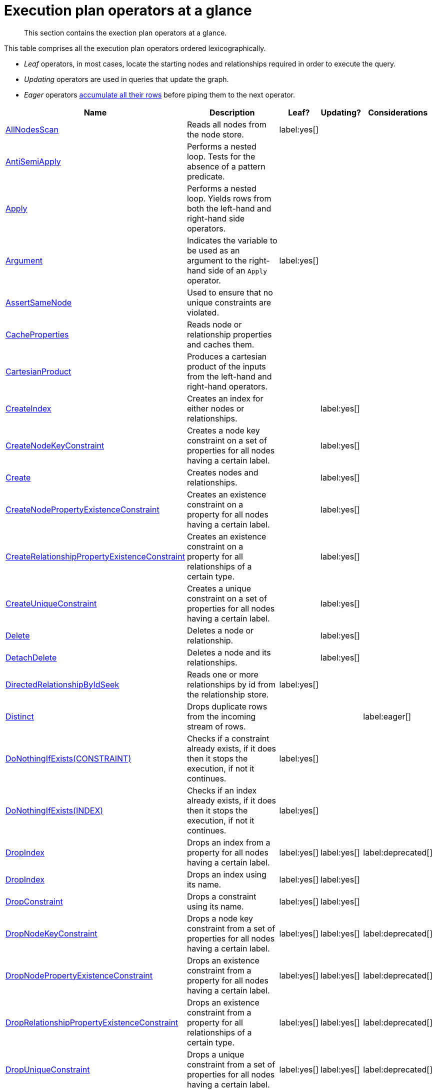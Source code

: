 [[execution-plan-operators-summary]]
= Execution plan operators at a glance

[abstract]
--
This section contains the exection plan operators at a glance.
--

//This is being included in:
//neo4j-manual-modeling/cypherManual/docbook/content-map.xml

This table comprises all the execution plan operators ordered lexicographically.

* _Leaf_ operators, in most cases, locate the starting nodes and relationships required in order to execute the query.

* _Updating_ operators are used in queries that update the graph.

* _Eager_ operators <<eagerness-laziness, accumulate all their rows>> before piping them to the next operator.

[cols="35a,35a,6,10,14", options="header"]
|===
| Name
| Description
| Leaf?
| Updating?
| Considerations

| <<query-plan-all-nodes-scan,AllNodesScan>>
| Reads all nodes from the node store.
| label:yes[]
|
|

| <<query-plan-anti-semi-apply,AntiSemiApply>>
a|
Performs a nested loop.
Tests for the absence of a pattern predicate.
|
|
|

| <<query-plan-apply,Apply>>
| Performs a nested loop. Yields rows from both the left-hand and right-hand side operators.
|
|
|

| <<query-plan-argument,Argument>>
| Indicates the variable to be used as an argument to the right-hand side of an `Apply` operator.
| label:yes[]
|
|

| <<query-plan-assert-same-node,AssertSameNode>>
| Used to ensure that no unique constraints are violated.
|
|
|


| <<query-plan-cache-properties,CacheProperties>>
| Reads node or relationship properties and caches them.
|
|
|

| <<query-plan-cartesian-product,CartesianProduct>>
| Produces a cartesian product of the inputs from the left-hand and right-hand operators.
|
|
|

| <<query-plan-create-index,CreateIndex>>
| Creates an index for either nodes or relationships.
|
| label:yes[]
|

| <<query-plan-create-node-key-constraint,CreateNodeKeyConstraint>>
| Creates a node key constraint on a set of properties for all nodes having a certain label.
|
| label:yes[]
|

| <<query-plan-create-nodes---relationships,Create>>
| Creates nodes and relationships.
|
| label:yes[]
|

| <<query-plan-create-node-property-existence-constraint,CreateNodePropertyExistenceConstraint>>
| Creates an existence constraint on a property for all nodes having a certain label.
|
| label:yes[]
|

| <<query-plan-create-relationship-property-existence-constraint,CreateRelationshipPropertyExistenceConstraint>>
| Creates an existence constraint on a property for all relationships of a certain type.
|
| label:yes[]
|

| <<query-plan-create-unique-constraint,CreateUniqueConstraint>>
| Creates a unique constraint on a set of properties for all nodes having a certain label.
|
| label:yes[]
|

| <<query-plan-delete,Delete>>
| Deletes a node or relationship.
|
| label:yes[]
|

| <<query-plan-detach-delete,DetachDelete>>
| Deletes a node and its relationships.
|
| label:yes[]
|

| <<query-plan-directed-relationship-by-id-seek,DirectedRelationshipByIdSeek>>
| Reads one or more relationships by id from the relationship store.
| label:yes[]
|
|

| <<query-plan-distinct,Distinct>>
| Drops duplicate rows from the incoming stream of rows.
|
|
| label:eager[]

| <<query-plan-create-constraint-only-if-it-does-not-already-exist,DoNothingIfExists(CONSTRAINT)>>
| Checks if a constraint already exists, if it does then it stops the execution, if not it continues.
| label:yes[]
|
|

| <<query-plan-create-index-only-if-it-does-not-already-exist,DoNothingIfExists(INDEX)>>
| Checks if an index already exists, if it does then it stops the execution, if not it continues.
| label:yes[]
|
|

| <<query-plan-drop-index-by-schema,DropIndex>>
| Drops an index from a property for all nodes having a certain label.
| label:yes[]
| label:yes[]
| label:deprecated[]

| <<query-plan-drop-index-by-name,DropIndex>>
| Drops an index using its name.
| label:yes[]
| label:yes[]
|

| <<query-plan-drop-constraint-by-name,DropConstraint>>
| Drops a constraint using its name.
| label:yes[]
| label:yes[]
|

| <<query-plan-drop-node-key-constraint,DropNodeKeyConstraint>>
| Drops a node key constraint from a set of properties for all nodes having a certain label.
| label:yes[]
| label:yes[]
| label:deprecated[]

| <<query-plan-drop-node-property-existence-constraint,DropNodePropertyExistenceConstraint>>
| Drops an existence constraint from a property for all nodes having a certain label.
| label:yes[]
| label:yes[]
| label:deprecated[]

| <<query-plan-drop-relationship-property-existence-constraint,DropRelationshipPropertyExistenceConstraint>>
| Drops an existence constraint from a property for all relationships of a certain type.
| label:yes[]
| label:yes[]
| label:deprecated[]

| <<query-plan-drop-unique-constraint,DropUniqueConstraint>>
| Drops a unique constraint from a set of properties for all nodes having a certain label.
| label:yes[]
| label:yes[]
| label:deprecated[]

| <<query-plan-eager,Eager>>
| For isolation purposes, `Eager` ensures that operations affecting subsequent operations are executed fully for the whole dataset before continuing execution.
|
|
| label:eager[]

| <<query-plan-eager-aggregation,EagerAggregation>>
| Evaluates a grouping expression.
|
|
| label:eager[]

| <<query-plan-empty-result,EmptyResult>>
| Eagerly loads all incoming data and discards it.
|
|
|

| <<query-plan-empty-row,EmptyRow>>
| Returns a single row with no columns.
| label:yes[]
|
|

| <<query-plan-expand-all,Expand(All)>>
| Traverses incoming or outgoing relationships from a given node.
|
|
|

| <<query-plan-expand-into,Expand(Into)>>
| Finds all relationships between two nodes.
|
|
|

| <<query-plan-filter,Filter>>
| Filters each row coming from the child operator, only passing through rows that evaluate the predicates to `true`.
|
|
|

| <<query-plan-foreach,Foreach>>
a|
Performs a nested loop.
Yields rows from the left-hand operator and discards rows from the right-hand operator.
|
|
|

| <<query-plan-let-anti-semi-apply,LetAntiSemiApply>>
a|
Performs a nested loop.
Tests for the absence of a pattern predicate in queries containing multiple pattern predicates.
|
|
|

| <<query-plan-let-select-or-semi-apply,LetSelectOrSemiApply>>
a|
Performs a nested loop.
Tests for the presence of a pattern predicate that is combined with other predicates.
|
|
|

| <<query-plan-let-select-or-anti-semi-apply,LetSelectOrAntiSemiApply>>
a|
Performs a nested loop.
Tests for the absence of a pattern predicate that is combined with other predicates.
|
|
|

| <<query-plan-let-semi-apply,LetSemiApply>>
a|
Performs a nested loop.
Tests for the presence of a pattern predicate in queries containing multiple pattern predicates.
|
|
|

| <<query-plan-limit,Limit>>
| Returns the first 'n' rows from the incoming input.
|
|
|

| <<query-plan-load-csv,LoadCSV>>
| Loads data from a CSV source into the query.
| label:yes[]
|
|

| <<query-plan-merge,Merge>>
| The `Merge` operator will either read or create nodes and/or relationships.
|
|
|

| <<query-plan-node-by-id-seek,NodeByIdSeek>>
| Reads one or more nodes by ID from the node store.
| label:yes[]
|
|

| <<query-plan-node-by-label-scan,NodeByLabelScan>>
| Fetches all nodes with a specific label from the node label index.
| label:yes[]
|
|

| <<query-plan-node-count-from-count-store,NodeCountFromCountStore>>
| Uses the count store to answer questions about node counts.
| label:yes[]
|
|

| <<query-plan-node-hash-join,NodeHashJoin>>
| Executes a hash join on node ID.
|
|
| label:eager[]

| <<query-plan-node-index-contains-scan,NodeIndexContainsScan>>
| Examines all values stored in an index, searching for entries containing a specific string.
| label:yes[]
|
|

| <<query-plan-node-index-ends-with-scan,NodeIndexEndsWithScan>>
| Examines all values stored in an index, searching for entries ending in a specific string.
| label:yes[]
|
|

| <<query-plan-node-index-scan,NodeIndexScan>>
| Examines all values stored in an index, returning all nodes with a particular label having a specified property.
| label:yes[]
|
|

| <<query-plan-node-index-seek,NodeIndexSeek>>
| Finds nodes using an index seek.
| label:yes[]
|
|

| <<query-plan-node-index-seek-by-range,NodeIndexSeekByRange>>
| Finds nodes using an index seek where the value of the property matches the given prefix string.
| label:yes[]
|
|

| <<query-plan-node-left-right-outer-hash-join,NodeLeftOuterHashJoin>>
| Executes a left outer hash join.
|
|
| label:eager[]

| <<query-plan-node-left-right-outer-hash-join,NodeRightOuterHashJoin>>
| Executes a right outer hash join.
|
|
| label:eager[]

| <<query-plan-node-unique-index-seek,NodeUniqueIndexSeek>>
| Finds nodes using an index seek within a unique index.
| label:yes[]
|
|

| <<query-plan-node-unique-index-seek-by-range,NodeUniqueIndexSeekByRange>>
| Finds nodes using an index seek within a unique index where the value of the property matches the given prefix string.
| label:yes[]
|
|

| <<query-plan-ordered-aggregation,OrderedAggregation>>
a|
Like `EagerAggregation` but relies on the ordering of incoming rows.
Is not eager.
|
|
|

| <<query-plan-ordered-distinct,OrderedDistinct>>
| Like `Distinct` but relies on the ordering of incoming rows.
|
|
|

| <<query-plan-optional,Optional>>
| Yields a single row with all columns set to `null` if no data is returned by its source.
|
|
|

| <<query-plan-optional-expand-all,OptionalExpand(All)>>
| Traverses relationships from a given node, producing a single row with the relationship and end node set to `null` if the predicates are not fulfilled.
|
|
|

| <<query-plan-optional-expand-into,OptionalExpand(Into)>>
| Traverses all relationships between two nodes, producing a single row with the relationship and end node set to `null` if no matching relationships are found (the start node will be the node with the smallest degree).
|
|
|

| <<query-plan-partial-sort,PartialSort>>
| Sorts a row by multiple columns if there is already an ordering.
|
|
|

| <<query-plan-partial-top,PartialTop>>
| Returns the first 'n' rows sorted by multiple columns if there is already an ordering.
|
|
|

| <<query-plan-procedure-call,ProcedureCall>>
| Calls a procedure.
|
|
|

| <<query-plan-produce-results,ProduceResults>>
| Prepares the result so that it is consumable by the user.
|
|
|

| <<query-plan-project-endpoints,ProjectEndpoints>>
| Projects the start and end node of a relationship.
|
|
|

| <<query-plan-projection,Projection>>
| Evaluates a set of expressions, producing a row with the results thereof.
| label:yes[]
|
|

| <<query-plan-relationship-count-from-count-store,RelationshipCountFromCountStore>>
| Uses the count store to answer questions about relationship counts.
| label:yes[]
|
|

| <<query-plan-remove-labels,RemoveLabels>>
| Deletes labels from a node.
|
| label:yes[]
|

| <<query-plan-roll-up-apply,RollUpApply>>
a|
Performs a nested loop.
Executes a pattern expression or pattern comprehension.
|
|
|

| <<query-plan-select-or-anti-semi-apply,SelectOrAntiSemiApply>>
a|
Performs a nested loop.
Tests for the absence of a pattern predicate if an expression predicate evaluates to `false`.
|
|
|

| <<query-plan-select-or-semi-apply,SelectOrSemiApply>>
| Performs a nested loop. Tests for the presence of a pattern predicate if an expression predicate evaluates to `false`.
|
|
|

| <<query-plan-semi-apply,SemiApply>>
| Performs a nested loop. Tests for the presence of a pattern predicate.
|
|
|

| <<query-plan-set-labels,SetLabels>>
| Sets labels on a node.
|
| label:yes[]
|

| <<query-plan-set-node-properties-from-map,SetNodePropertiesFromMap>>
| Sets properties from a map on a node.
|
| label:yes[]
|

| <<query-plan-set-property,SetProperty>>
| Sets a property on a node or relationship.
|
| label:yes[]
|

| <<query-plan-set-relationship-properties-from-map,SetRelationshipPropertiesFromMap>>
| Sets properties from a map on a relationship.
|
| label:yes[]
|

| <<query-plan-listing-constraints,ShowConstraints>>
| Lists the available constraints.
| label:yes[]
|
|

| <<query-plan-listing-functions,ShowFunctions>>
| Lists the available functions.
| label:yes[]
|
|

| <<query-plan-listing-indexes,ShowIndexes>>
| Lists the available indexes.
| label:yes[]
|
|

| <<query-plan-listing-procedures,ShowProcedures>>
| Lists the available procedures.
| label:yes[]
|
|

| <<query-plan-listing-transactions,ShowTransactions>>
| Lists the available transactions on the current server.
| label:yes[]
|
|

| <<query-plan-skip,Skip>>
| Skips 'n' rows from the incoming rows.
|
|
|

| <<query-plan-sort,Sort>>
| Sorts rows by a provided key.
|
|
| label:eager[]

| <<query-plan-terminating-transactions,TerminateTransactions>>
| Terminate transactions with the given IDs.
| label:yes[]
|
|

| <<query-plan-top,Top>>
| Returns the first 'n' rows sorted by a provided key.
|
|
| label:eager[]

| <<query-plan-triadic-selection,TriadicSelection>>
| Solves triangular queries, such as the very common 'find my friend-of-friends that are not already my friend'.
|
|
|

| <<query-plan-undirected-relationship-by-id-seek,UndirectedRelationshipByIdSeek>>
| Reads one or more relationships by ID from the relationship store.
| label:yes[]
|
|

| <<query-plan-union,Union>>
| Concatenates the results from the right-hand operator with the results from the left-hand operator.
|
|
|

| <<query-plan-unwind,Unwind>>
| Returns one row per item in a list.
|
|
|

| <<query-plan-value-hash-join,ValueHashJoin>>
| Executes a hash join on arbitrary values.
|
|
| label:eager[]

| <<query-plan-varlength-expand-all,VarLengthExpand(All)>>
| Traverses variable-length relationships from a given node.
|
|
|

| <<query-plan-varlength-expand-into,VarLengthExpand(Into)>>
| Finds all variable-length relationships between two nodes.
|
|
|

| <<query-plan-varlength-expand-pruning,VarLengthExpand(Pruning)>>
| Traverses variable-length relationships from a given node and only returns unique end nodes.
|
|
|
|===
